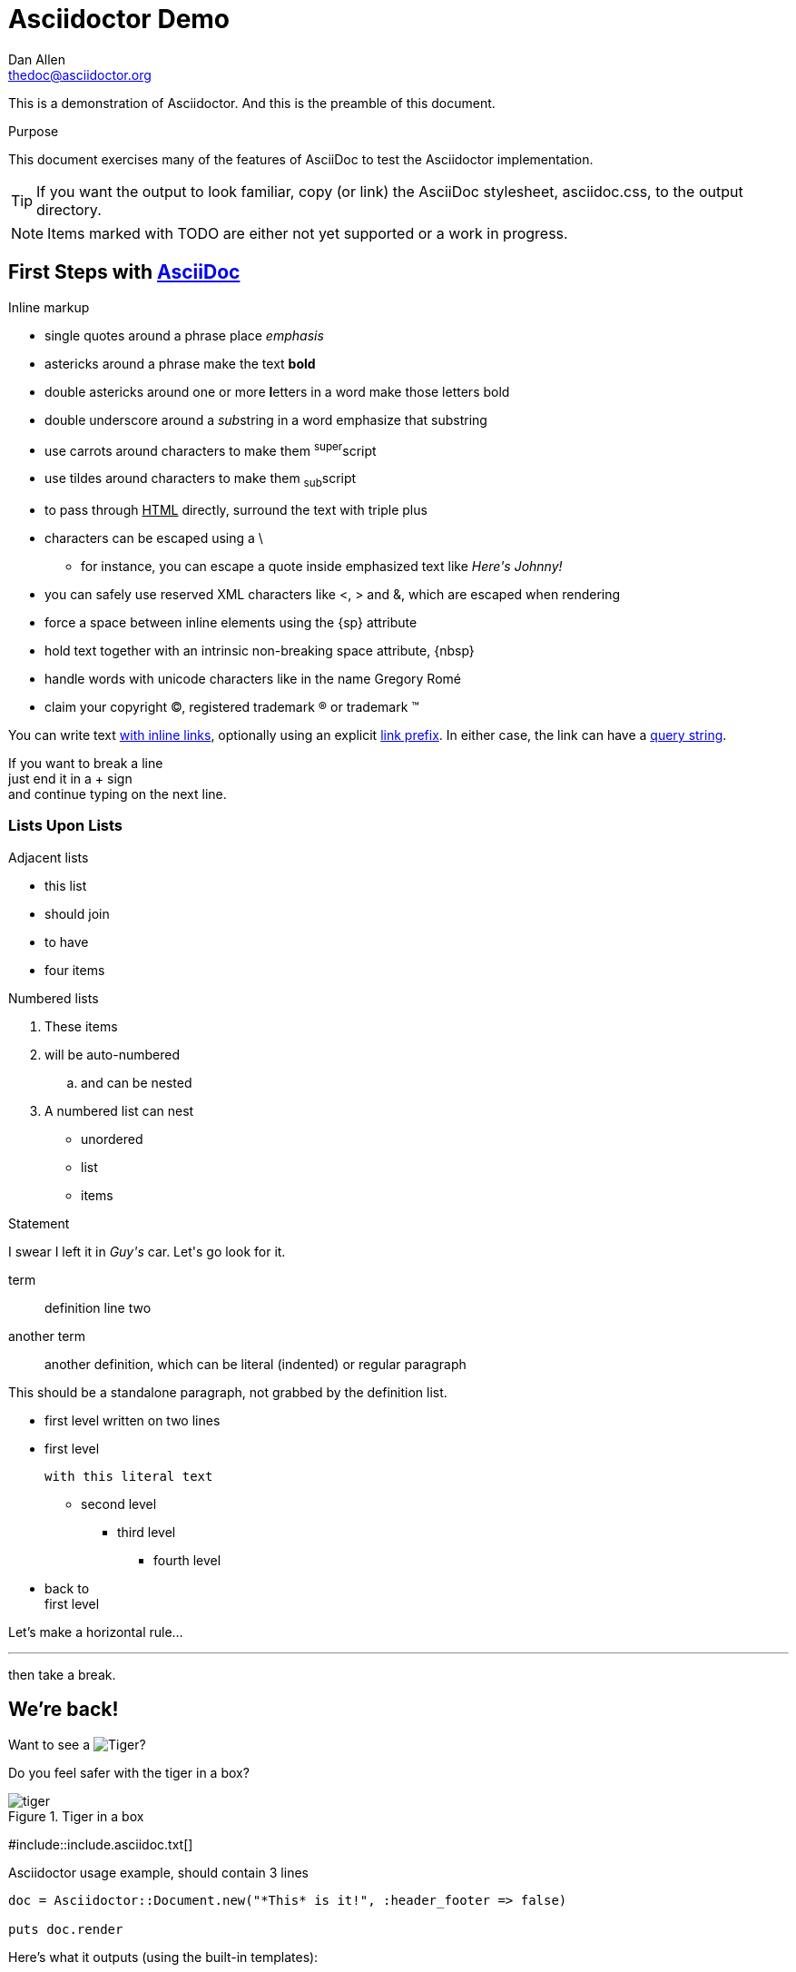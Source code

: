Asciidoctor Demo
================
////
Big ol' comment

sittin' right 'tween this here title 'n header metadata
////
Dan Allen <thedoc@asciidoctor.org>
:description: A demo of Asciidoctor. This document +
              exercises numerous features of AsciiDoc +
              to test Asciidoctor compliance.
:library: Asciidoctor
ifdef::asciidoctor[]
:source-highlighter: coderay
endif::asciidoctor[]
:idprefix:
:stylesheet: asciidoc.css
:imagesdir: images
//:backend: docbook45
//:backend: html5
//:doctype: book
//:sectids!:
:plus: &#43;

[role='lead']
This is a demonstration of {library}. And this is the preamble of this document.

[[purpose]]
.Purpose
****
This document exercises many of the features of AsciiDoc to test the {library} implementation.
****

TIP: If you want the output to look familiar, copy (or link) the AsciiDoc stylesheet, asciidoc.css, to the output directory.

NOTE: Items marked with TODO are either not yet supported or a work in progress.

[[first,First Steps]]
== First Steps with http://asciidoc.org[AsciiDoc]

.Inline markup
* single quotes around a phrase place 'emphasis'
* astericks around a phrase make the text *bold*
* double astericks around one or more **l**etters in a word make those letters bold
* double underscore around a __sub__string in a word emphasize that substring
* use carrots around characters to make them ^super^script
* use tildes around characters to make them ~sub~script
ifdef::basebackend-html[]
* to pass through +++<u>HTML</u>+++ directly, surround the text with triple plus
endif::basebackend-html[]
ifdef::basebackend-docbook[]
* to pass through +++<constant>XML</constant>+++ directly, surround the text with triple plus
endif::basebackend-docbook[]

// separate two adjacent lists using a line comment (only the leading // is required)

- characters can be escaped using a {backslash}
* for instance, you can escape a quote inside emphasized text like 'Here\'s Johnny!'
- you can safely use reserved XML characters like <, > and &, which are escaped when rendering
- force a space{sp}between inline elements using the \{sp} attribute
- hold text together with an intrinsic non-breaking{nbsp}space attribute, \{nbsp}
- handle words with unicode characters like in the name Gregory Romé
- claim your copyright (C), registered trademark (R) or trademark (TM)

You can write text http://example.com[with inline links], optionally{sp}using an explicit link:http://example.com[link prefix]. In either case, the link can have a http://example.com?foo=bar&lang=en[query string].

If you want to break a line +
just end it in a {plus} sign +
and continue typing on the next line.

=== Lists Upon Lists

.Adjacent lists
* this list
* should join

* to have
* four items

[[numbered]]
.Numbered lists
. These items
. will be auto-numbered
.. and can be nested
. A numbered list can nest
* unordered
* list
* items

.Statement
I swear I left it in 'Guy\'s' car. Let\'s go look for it.

[[defs]]
term::
  definition
line two
[[another_term]]another term::

  another definition, which can be literal (indented) or regular paragraph

This should be a standalone paragraph, not grabbed by the definition list.

[[nested]]
* first level
written on two lines
* first level
+
....
with this literal text
....
+
** second level
*** third level
- fourth level
* back to +
first level

// this is just a comment

Let's make a horizontal rule...

'''

then take a break.

////
We'll be right with you...

after this brief interruption.
////

== We're back!

Want to see a image:tiger.png[Tiger]?

Do you feel safer with the tiger in a box?

.Tiger in a box
image::tiger.png[]

#include::include.asciidoc.txt[]

.Asciidoctor usage example, should contain 3 lines
[source, ruby]
----
doc = Asciidoctor::Document.new("*This* is it!", :header_footer => false)

puts doc.render
----

// FIXME: use ifdef to show output according to backend
Here's what it outputs (using the built-in templates):

....
<div class="paragraph">
  <p><strong>This</strong> is it!</p>
</div>
....

=== ``Quotes''

____
AsciiDoc is 'so' *powerful*!
____

This verse comes to mind.

[verse]
La la la

Here's another quote:

[quote, Sir Arthur Conan Doyle, The Adventures of Sherlock Holmes]
____
When you have eliminated all which is impossible, then whatever remains, however improbable, must be the truth.
____

Getting Literal [[literally]]
-----------------------------

 Want to get literal? Just prefix a line with a space (just one will do).

....
I'll join that party, too.
....

We forgot to mention in <<numbered>> that you can change the numbering style.

.. first item (yeah!)
.. second item, looking `so mono`
.. third item, +mono+ it is!

// This attribute line will get reattached to the next block
// despite being followed by a trailing blank line
[id='wrapup']

== Wrap-up

NOTE: AsciiDoc is quite cool, you should try it!

[TIP]
.Info
=====
Go to this URL to learn more about it:

* http://asciidoc.org

Or you could return to the xref:first[] or <<purpose,Purpose>>.
=====

Here's a reference to the definition of <<another_term>>, in case you forgot it.

[NOTE]
One more thing. Happy documenting!

[[google]]When all else fails, head over to <http://google.com>.

